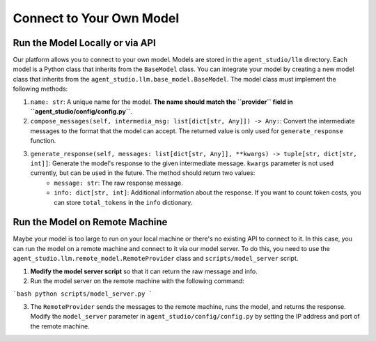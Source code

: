 .. _connect_model:

Connect to Your Own Model
===============

Run the Model Locally or via API
----------------

Our platform allows you to connect to your own model. Models are stored in the ``agent_studio/llm`` directory. Each model is a Python class that inherits from the ``BaseModel`` class. You can integrate your model by creating a new model class that inherits from the ``agent_studio.llm.base_model.BaseModel``. The model class must implement the following methods:

1. ``name: str``: A unique name for the model. **The name should match the ``provider`` field in ``agent_studio/config/config.py``**.
2. ``compose_messages(self, intermedia_msg: list[dict[str, Any]]) -> Any:``: Convert the intermediate messages to the format that the model can accept. The returned value is only used for ``generate_response`` function.
3. ``generate_response(self, messages: list[dict[str, Any]], **kwargs) -> tuple[str, dict[str, int]]``: Generate the model's response to the given intermediate message. ``kwargs`` parameter is not used currently, but can be used in the future. The method should return two values:
    - ``message: str``: The raw response message.
    - ``info: dict[str, int]``: Additional information about the response. If you want to count token costs, you can store ``total_tokens`` in the ``info`` dictionary.


Run the Model on Remote Machine
----------------

Maybe your model is too large to run on your local machine or there's no existing API to connect to it. In this case, you can run the model on a remote machine and connect to it via our model server. To do this, you need to use the ``agent_studio.llm.remote_model.RemoteProvider`` class and ``scripts/model_server`` script.

1. **Modify the model server script** so that it can return the raw message and info.
2. Run the model server on the remote machine with the following command:

```bash
python scripts/model_server.py
```

3. The ``RemoteProvider`` sends the messages to the remote machine, runs the model, and returns the response. Modify the ``model_server`` parameter in ``agent_studio/config/config.py`` by setting the IP address and port of the remote machine.
